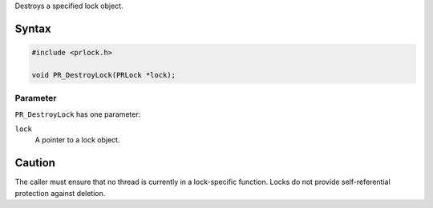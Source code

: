 Destroys a specified lock object.

.. _Syntax:

Syntax
------

.. code:: eval

   #include <prlock.h>

   void PR_DestroyLock(PRLock *lock);

.. _Parameter:

Parameter
~~~~~~~~~

``PR_DestroyLock`` has one parameter:

``lock``
   A pointer to a lock object.

.. _Caution:

Caution
-------

The caller must ensure that no thread is currently in a lock-specific
function. Locks do not provide self-referential protection against
deletion.
